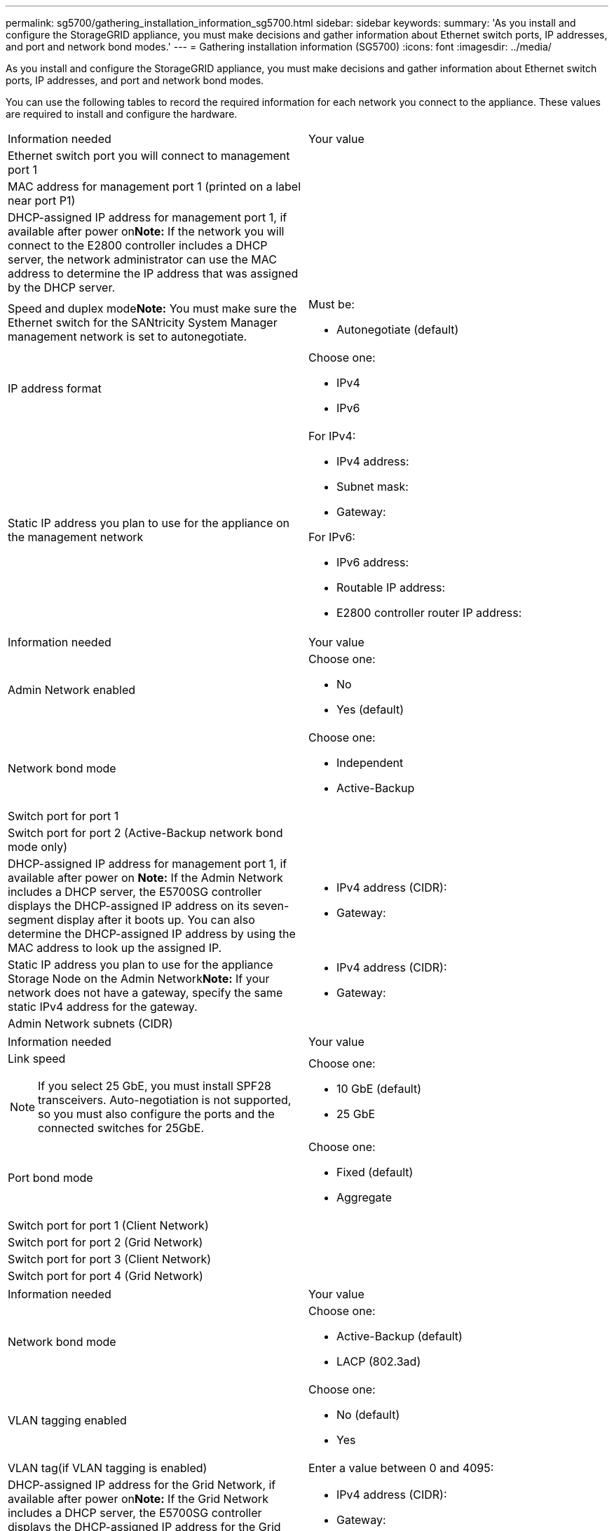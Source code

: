 ---
permalink: sg5700/gathering_installation_information_sg5700.html
sidebar: sidebar
keywords: 
summary: 'As you install and configure the StorageGRID appliance, you must make decisions and gather information about Ethernet switch ports, IP addresses, and port and network bond modes.'
---
= Gathering installation information (SG5700)
:icons: font
:imagesdir: ../media/

[.lead]
As you install and configure the StorageGRID appliance, you must make decisions and gather information about Ethernet switch ports, IP addresses, and port and network bond modes.

You can use the following tables to record the required information for each network you connect to the appliance. These values are required to install and configure the hardware.

|===
| Information needed| Your value
a|
Ethernet switch port you will connect to management port 1
a|
 
a|
MAC address for management port 1 (printed on a label near port P1)
a|
 
a|
DHCP-assigned IP address for management port 1, if available after power on**Note:** If the network you will connect to the E2800 controller includes a DHCP server, the network administrator can use the MAC address to determine the IP address that was assigned by the DHCP server.

a|
 
a|
Speed and duplex mode**Note:** You must make sure the Ethernet switch for the SANtricity System Manager management network is set to autonegotiate.

a|
Must be:

* Autonegotiate (default)

a|
IP address format
a|
Choose one:

* IPv4
* IPv6

a|
Static IP address you plan to use for the appliance on the management network
a|
For IPv4:

* IPv4 address:
* Subnet mask:
* Gateway:

For IPv6:

* IPv6 address:
* Routable IP address:
* E2800 controller router IP address:

|===
|===
| Information needed| Your value
a|
Admin Network enabled
a|
Choose one:

* No
* Yes (default)

a|
Network bond mode
a|
Choose one:

* Independent
* Active-Backup

a|
Switch port for port 1
a|
 
a|
Switch port for port 2 (Active-Backup network bond mode only)
a|
 
a|
DHCP-assigned IP address for management port 1, if available after power on *Note:* If the Admin Network includes a DHCP server, the E5700SG controller displays the DHCP-assigned IP address on its seven-segment display after it boots up. You can also determine the DHCP-assigned IP address by using the MAC address to look up the assigned IP.

a|

* IPv4 address (CIDR):
* Gateway:

a|
Static IP address you plan to use for the appliance Storage Node on the Admin Network**Note:** If your network does not have a gateway, specify the same static IPv4 address for the gateway.

a|

* IPv4 address (CIDR):
* Gateway:

a|
Admin Network subnets (CIDR)
a|
 
|===
|===
| Information needed| Your value
a|
Link speed

NOTE: If you select 25 GbE, you must install SPF28 transceivers. Auto-negotiation is not supported, so you must also configure the ports and the connected switches for 25GbE.

a|
Choose one:

* 10 GbE (default)
* 25 GbE

a|
Port bond mode

a|
Choose one:

* Fixed (default)
* Aggregate

a|
Switch port for port 1 (Client Network)

a|
 
a|
Switch port for port 2 (Grid Network)

a|
 
a|
Switch port for port 3 (Client Network)

a|
 
a|
Switch port for port 4 (Grid Network)

a|
 
|===
|===
| Information needed| Your value
a|
Network bond mode
a|
Choose one:

* Active-Backup (default)
* LACP (802.3ad)

a|
VLAN tagging enabled
a|
Choose one:

* No (default)
* Yes

a|
VLAN tag(if VLAN tagging is enabled)

a|
Enter a value between 0 and 4095:
a|
DHCP-assigned IP address for the Grid Network, if available after power on**Note:** If the Grid Network includes a DHCP server, the E5700SG controller displays the DHCP-assigned IP address for the Grid Network on its seven-segment display after it boots up.

a|

* IPv4 address (CIDR):
* Gateway:

a|
Static IP address you plan to use for the appliance Storage Node on the Grid Network**Note:** If your network does not have a gateway, specify the same static IPv4 address for the gateway.

a|

* IPv4 address (CIDR):
* Gateway:

a|
Grid Network subnets (CIDR)*Note:* If the Client Network is not enabled, the default route on the controller will use the gateway specified here.

a|
 
|===
|===
| Information needed| Your value
a|
Client Network enabled
a|
Choose one:

* No (default)
* Yes

a|
Network bond mode
a|
Choose one:

* Active-Backup (default)
* LACP (802.3ad)

a|
VLAN tagging enabled
a|
Choose one:

* No (default)
* Yes

a|
VLAN tag(if VLAN tagging is enabled)

a|
Enter a value between 0 and 4095:
a|
DHCP-assigned IP address for the Client Network, if available after power on
a|

* IPv4 address (CIDR):
* Gateway:

a|
Static IP address you plan to use for the appliance Storage Node on the Client Network *Note:* If the Client Network is enabled, the default route on the controller will use the gateway specified here.

a|

* IPv4 address (CIDR):
* Gateway:

|===
*Related information*

xref:reviewing_appliance_network_connections_sg5700.adoc[Reviewing appliance network connections]

xref:port_bond_modes_for_e5700sg_controller_ports.adoc[Port bond modes for E5700SG controller ports]

xref:configuring_hardware_sg5712_60.adoc[Configuring the hardware]

